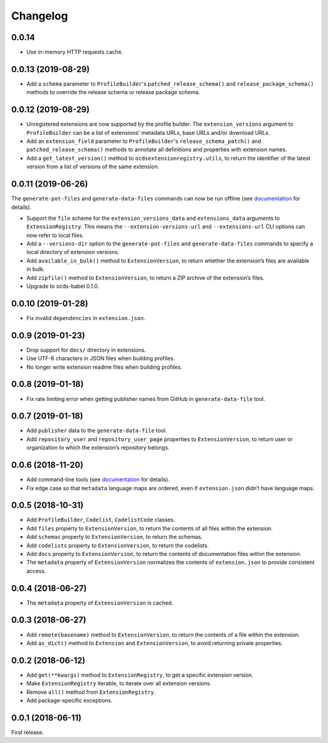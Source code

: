 Changelog
=========

0.0.14
~~~~~~

- Use in-memory HTTP requests cache.

0.0.13 (2019-08-29)
~~~~~~~~~~~~~~~~~~~

- Add a ``schema`` parameter to ``ProfileBuilder``'s ``patched_release_schema()`` and ``release_package_schema()`` methods to override the release schema or release package schema.

0.0.12 (2019-08-29)
~~~~~~~~~~~~~~~~~~~

- Unregistered extensions are now supported by the profile builder. The ``extension_versions`` argument to ``ProfileBuilder`` can be a list of extensions' metadata URLs, base URLs and/or download URLs.
- Add an ``extension_field`` parameter to ``ProfileBuilder``'s ``release_schema_patch()`` and ``patched_release_schema()`` methods to annotate all definitions and properties with extension names.
- Add a ``get_latest_version()`` method to ``ocdsextensionregistry.utils``, to return the identifier of the latest version from a list of versions of the same extension.

0.0.11 (2019-06-26)
~~~~~~~~~~~~~~~~~~~

The ``generate-pot-files`` and ``generate-data-files`` commands can now be run offline (see `documentation <https://ocdsextensionregistry.readthedocs.io/en/latest/cli.html>`__ for details).

-  Support the ``file`` scheme for the ``extension_versions_data`` and ``extensions_data`` arguments to ``ExtensionRegistry``. This means the ``--extension-versions-url`` and ``--extensions-url`` CLI options can now refer to local files.
-  Add a ``--versions-dir`` option to the ``generate-pot-files`` and ``generate-data-files`` commands to specify a local directory of extension versions.
-  Add ``available_in_bulk()`` method to ``ExtensionVersion``, to return whether the extension’s files are available in bulk.
-  Add ``zipfile()`` method to ``ExtensionVersion``, to return a ZIP archive of the extension’s files.
-  Upgrade to ocds-babel 0.1.0.

0.0.10 (2019-01-28)
~~~~~~~~~~~~~~~~~~~

-  Fix invalid ``dependencies`` in ``extension.json``.

0.0.9 (2019-01-23)
~~~~~~~~~~~~~~~~~~

-  Drop support for ``docs/`` directory in extensions.
-  Use UTF-8 characters in JSON files when building profiles.
-  No longer write extension readme files when building profiles.

0.0.8 (2019-01-18)
~~~~~~~~~~~~~~~~~~

-  Fix rate limiting error when getting publisher names from GitHub in ``generate-data-file`` tool.

0.0.7 (2019-01-18)
~~~~~~~~~~~~~~~~~~

-  Add ``publisher`` data to the ``generate-data-file`` tool.
-  Add ``repository_user`` and ``repository_user_page`` properties to ``ExtensionVersion``, to return user or organization to which the extension’s repository belongs.

0.0.6 (2018-11-20)
~~~~~~~~~~~~~~~~~~

-  Add command-line tools (see `documentation <https://ocdsextensionregistry.readthedocs.io/en/latest/cli.html>`__ for details).
-  Fix edge case so that ``metadata`` language maps are ordered, even if ``extension.json`` didn’t have language maps.

0.0.5 (2018-10-31)
~~~~~~~~~~~~~~~~~~

-  Add ``ProfileBuilder``, ``Codelist``, ``CodelistCode`` classes.
-  Add ``files`` property to ``ExtensionVersion``, to return the contents of all files within the extension.
-  Add ``schemas`` property to ``ExtensionVersion``, to return the schemas.
-  Add ``codelists`` property to ``ExtensionVersion``, to return the codelists.
-  Add ``docs`` property to ``ExtensionVersion``, to return the contents of documentation files within the extension.
-  The ``metadata`` property of ``ExtensionVersion`` normalizes the contents of ``extension.json`` to provide consistent access.

0.0.4 (2018-06-27)
~~~~~~~~~~~~~~~~~~

-  The ``metadata`` property of ``ExtensionVersion`` is cached.

0.0.3 (2018-06-27)
~~~~~~~~~~~~~~~~~~

-  Add ``remote(basename)`` method to ``ExtensionVersion``, to return the contents of a file within the extension.
-  Add ``as_dict()`` method to ``Extension`` and ``ExtensionVersion``, to avoid returning private properties.

0.0.2 (2018-06-12)
~~~~~~~~~~~~~~~~~~

-  Add ``get(**kwargs)`` method to ``ExtensionRegistry``, to get a specific extension version.
-  Make ``ExtensionRegistry`` iterable, to iterate over all extension versions.
-  Remove ``all()`` method from ``ExtensionRegistry``.
-  Add package-specific exceptions.

0.0.1 (2018-06-11)
~~~~~~~~~~~~~~~~~~

First release.
